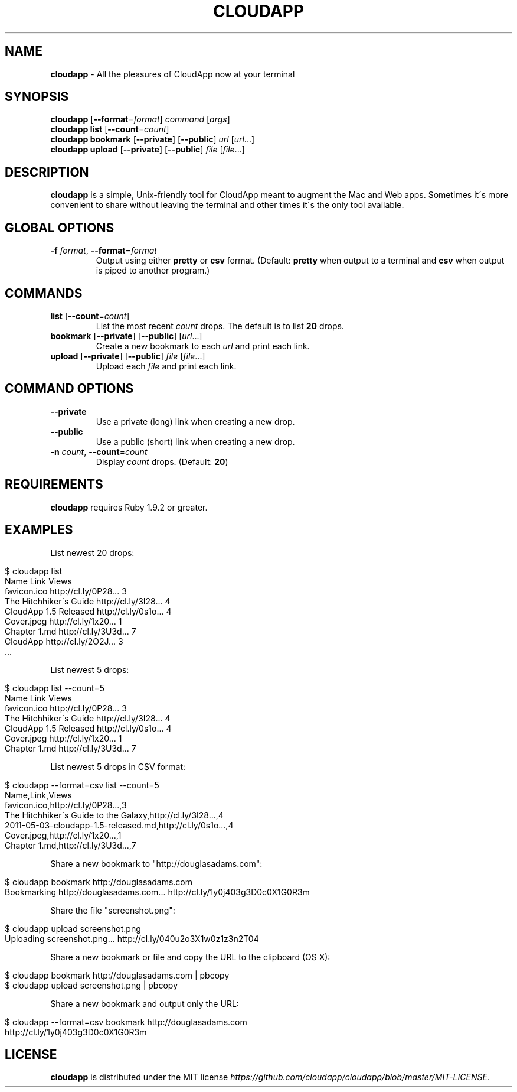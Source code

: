 .\" generated with Ronn/v0.7.3
.\" http://github.com/rtomayko/ronn/tree/0.7.3
.
.TH "CLOUDAPP" "1" "February 2012" "" ""
.
.SH "NAME"
\fBcloudapp\fR \- All the pleasures of CloudApp now at your terminal
.
.SH "SYNOPSIS"
\fBcloudapp\fR [\fB\-\-format\fR=\fIformat\fR] \fIcommand\fR [\fIargs\fR]
.
.br
\fBcloudapp list\fR [\fB\-\-count\fR=\fIcount\fR]
.
.br
\fBcloudapp bookmark\fR [\fB\-\-private\fR] [\fB\-\-public\fR] \fIurl\fR [\fIurl\fR\.\.\.]
.
.br
\fBcloudapp upload\fR [\fB\-\-private\fR] [\fB\-\-public\fR] \fIfile\fR [\fIfile\fR\.\.\.]
.
.SH "DESCRIPTION"
\fBcloudapp\fR is a simple, Unix\-friendly tool for CloudApp meant to augment the Mac and Web apps\. Sometimes it\'s more convenient to share without leaving the terminal and other times it\'s the only tool available\.
.
.SH "GLOBAL OPTIONS"
.
.TP
\fB\-f\fR \fIformat\fR, \fB\-\-format\fR=\fIformat\fR
Output using either \fBpretty\fR or \fBcsv\fR format\. (Default: \fBpretty\fR when output to a terminal and \fBcsv\fR when output is piped to another program\.)
.
.SH "COMMANDS"
.
.TP
\fBlist\fR [\fB\-\-count\fR=\fIcount\fR]
List the most recent \fIcount\fR drops\. The default is to list \fB20\fR drops\.
.
.TP
\fBbookmark\fR [\fB\-\-private\fR] [\fB\-\-public\fR] [\fIurl\fR\.\.\.]
Create a new bookmark to each \fIurl\fR and print each link\.
.
.TP
\fBupload\fR [\fB\-\-private\fR] [\fB\-\-public\fR] \fIfile\fR [\fIfile\fR\.\.\.]
Upload each \fIfile\fR and print each link\.
.
.SH "COMMAND OPTIONS"
.
.TP
\fB\-\-private\fR
Use a private (long) link when creating a new drop\.
.
.TP
\fB\-\-public\fR
Use a public (short) link when creating a new drop\.
.
.TP
\fB\-n\fR \fIcount\fR, \fB\-\-count\fR=\fIcount\fR
Display \fIcount\fR drops\. (Default: \fB20\fR)
.
.SH "REQUIREMENTS"
\fBcloudapp\fR requires Ruby 1\.9\.2 or greater\.
.
.SH "EXAMPLES"
List newest 20 drops:
.
.IP "" 4
.
.nf

$ cloudapp list
Name                    Link                  Views
favicon\.ico             http://cl\.ly/0P28\.\.\.  3
The Hitchhiker\'s Guide  http://cl\.ly/3I28\.\.\.  4
CloudApp 1\.5 Released   http://cl\.ly/0s1o\.\.\.  4
Cover\.jpeg              http://cl\.ly/1x20\.\.\.  1
Chapter 1\.md            http://cl\.ly/3U3d\.\.\.  7
CloudApp                http://cl\.ly/2O2J\.\.\.  3
  \.\.\.
.
.fi
.
.IP "" 0
.
.P
List newest 5 drops:
.
.IP "" 4
.
.nf

$ cloudapp list \-\-count=5
Name                    Link                  Views
favicon\.ico             http://cl\.ly/0P28\.\.\.  3
The Hitchhiker\'s Guide  http://cl\.ly/3I28\.\.\.  4
CloudApp 1\.5 Released   http://cl\.ly/0s1o\.\.\.  4
Cover\.jpeg              http://cl\.ly/1x20\.\.\.  1
Chapter 1\.md            http://cl\.ly/3U3d\.\.\.  7
.
.fi
.
.IP "" 0
.
.P
List newest 5 drops in CSV format:
.
.IP "" 4
.
.nf

$ cloudapp \-\-format=csv list \-\-count=5
Name,Link,Views
favicon\.ico,http://cl\.ly/0P28\.\.\.,3
The Hitchhiker\'s Guide to the Galaxy,http://cl\.ly/3I28\.\.\.,4
2011\-05\-03\-cloudapp\-1\.5\-released\.md,http://cl\.ly/0s1o\.\.\.,4
Cover\.jpeg,http://cl\.ly/1x20\.\.\.,1
Chapter 1\.md,http://cl\.ly/3U3d\.\.\.,7
.
.fi
.
.IP "" 0
.
.P
Share a new bookmark to "http://douglasadams\.com":
.
.IP "" 4
.
.nf

$ cloudapp bookmark http://douglasadams\.com
Bookmarking http://douglasadams\.com\.\.\. http://cl\.ly/1y0j403g3D0c0X1G0R3m
.
.fi
.
.IP "" 0
.
.P
Share the file "screenshot\.png":
.
.IP "" 4
.
.nf

$ cloudapp upload screenshot\.png
Uploading screenshot\.png\.\.\. http://cl\.ly/040u2o3X1w0z1z3n2T04
.
.fi
.
.IP "" 0
.
.P
Share a new bookmark or file and copy the URL to the clipboard (OS X):
.
.IP "" 4
.
.nf

$ cloudapp bookmark http://douglasadams\.com | pbcopy
$ cloudapp upload screenshot\.png | pbcopy
.
.fi
.
.IP "" 0
.
.P
Share a new bookmark and output only the URL:
.
.IP "" 4
.
.nf

$ cloudapp \-\-format=csv bookmark http://douglasadams\.com
http://cl\.ly/1y0j403g3D0c0X1G0R3m
.
.fi
.
.IP "" 0
.
.SH "LICENSE"
\fBcloudapp\fR is distributed under the MIT license \fIhttps://github\.com/cloudapp/cloudapp/blob/master/MIT\-LICENSE\fR\.

